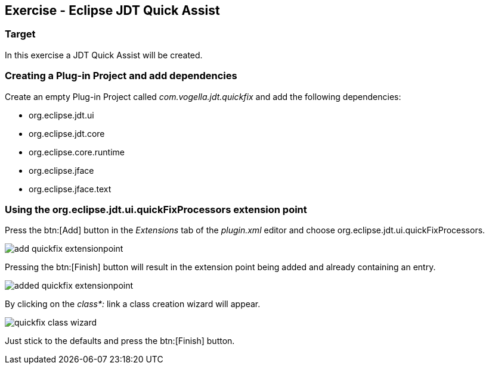 == Exercise - Eclipse JDT Quick Assist

=== Target

In this exercise a JDT Quick Assist will be created.

=== Creating a Plug-in Project and add dependencies

Create an empty Plug-in Project called _com.vogella.jdt.quickfix_ and add the following dependencies:

* org.eclipse.jdt.ui
* org.eclipse.jdt.core
* org.eclipse.core.runtime
* org.eclipse.jface
* org.eclipse.jface.text

=== Using the org.eclipse.jdt.ui.quickFixProcessors extension point

Press the btn:[Add] button in the _Extensions_ tab of the _plugin.xml_ editor and choose org.eclipse.jdt.ui.quickFixProcessors.

image::add-quickfix-extensionpoint.png[]

Pressing the btn:[Finish] button will result in the extension point being added and already containing an entry.

image::added-quickfix-extensionpoint.png[]

By clicking on the _class*:_ link a class creation wizard will appear.

image::quickfix-class-wizard.png[]

Just stick to the defaults and press the btn:[Finish] button.

